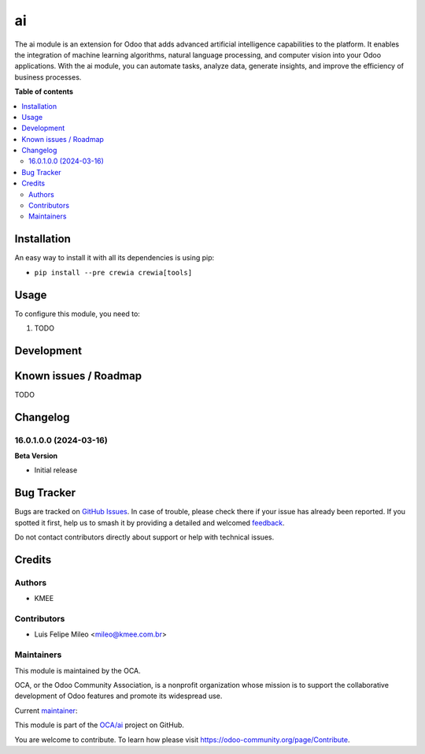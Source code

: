 ==
ai
==

.. 
   !!!!!!!!!!!!!!!!!!!!!!!!!!!!!!!!!!!!!!!!!!!!!!!!!!!!
   !! This file is generated by oca-gen-addon-readme !!
   !! changes will be overwritten.                   !!
   !!!!!!!!!!!!!!!!!!!!!!!!!!!!!!!!!!!!!!!!!!!!!!!!!!!!
   !! source digest: sha256:f3f5fd0f8bdd86b8af6f658068c944d6fde2db90df3ed284747cf7134028fdf2
   !!!!!!!!!!!!!!!!!!!!!!!!!!!!!!!!!!!!!!!!!!!!!!!!!!!!

.. |badge1| image:: https://img.shields.io/badge/maturity-Beta-yellow.png
    :target: https://odoo-community.org/page/development-status
    :alt: Beta
.. |badge2| image:: https://img.shields.io/badge/licence-LGPL--3-blue.png
    :target: http://www.gnu.org/licenses/lgpl-3.0-standalone.html
    :alt: License: LGPL-3
.. |badge3| image:: https://img.shields.io/badge/github-OCA%2Fia-lightgray.png?logo=github
    :target: https://github.com/OCA/ai/tree/16.0/ai
    :alt: OCA/ai
.. |badge4| image:: https://img.shields.io/badge/weblate-Translate%20me-F47D42.png
    :target: https://translation.odoo-community.org/projects/ai-16-0/ai-16-0-ai
    :alt: Translate me on Weblate
.. |badge5| image:: https://img.shields.io/badge/runboat-Try%20me-875A7B.png
    :target: https://runboat.odoo-community.org/builds?repo=OCA/ai&target_branch=16.0
    :alt: Try me on Runboat

|badge1| |badge2| |badge3| |badge4| |badge5|

The ai module is an extension for Odoo that adds advanced artificial
intelligence capabilities to the platform. It enables the integration of
machine learning algorithms, natural language processing, and computer
vision into your Odoo applications. With the ai module, you can automate
tasks, analyze data, generate insights, and improve the efficiency of
business processes.

**Table of contents**

.. contents::
   :local:

Installation
============

An easy way to install it with all its dependencies is using pip:

-  ``pip install --pre crewia crewia[tools]``

Usage
=====

To configure this module, you need to:

1. TODO

Development
===========



Known issues / Roadmap
======================

TODO

Changelog
=========

16.0.1.0.0 (2024-03-16)
-----------------------

**Beta Version**

-  Initial release

Bug Tracker
===========

Bugs are tracked on `GitHub Issues <https://github.com/OCA/ai/issues>`_.
In case of trouble, please check there if your issue has already been reported.
If you spotted it first, help us to smash it by providing a detailed and welcomed
`feedback <https://github.com/OCA/ai/issues/new?body=module:%20ia%0Aversion:%2016.0%0A%0A**Steps%20to%20reproduce**%0A-%20...%0A%0A**Current%20behavior**%0A%0A**Expected%20behavior**>`_.

Do not contact contributors directly about support or help with technical issues.

Credits
=======

Authors
-------

* KMEE

Contributors
------------

-  Luis Felipe Mileo <mileo@kmee.com.br>

Maintainers
-----------

This module is maintained by the OCA.

.. image:: https://odoo-community.org/logo.png
   :alt: Odoo Community Association
   :target: https://odoo-community.org

OCA, or the Odoo Community Association, is a nonprofit organization whose
mission is to support the collaborative development of Odoo features and
promote its widespread use.

.. |maintainer-mileo| image:: https://github.com/mileo.png?size=40px
    :target: https://github.com/mileo
    :alt: mileo

Current `maintainer <https://odoo-community.org/page/maintainer-role>`__:

|maintainer-mileo| 

This module is part of the `OCA/ai <https://github.com/OCA/ai/tree/16.0/ai>`_ project on GitHub.

You are welcome to contribute. To learn how please visit https://odoo-community.org/page/Contribute.
